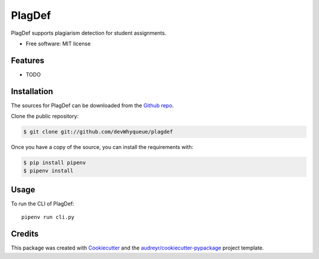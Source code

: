 =======
PlagDef
=======

.. image:: https://img.shields.io/travis/devWhyqueue/plagdef.svg
        :target: https://travis-ci.org/github/devWhyqueue/plagdef



PlagDef supports plagiarism detection for student assignments.


* Free software: MIT license


Features
--------

* TODO

Installation
------------

The sources for PlagDef can be downloaded from the `Github repo`_.

Clone the public repository:

.. code-block:: console

    $ git clone git://github.com/devWhyqueue/plagdef


Once you have a copy of the source, you can install the requirements with:

.. code-block:: console

    $ pip install pipenv
    $ pipenv install


.. _Github repo: https://github.com/devWhyqueue/plagdef


Usage
------

To run the CLI of PlagDef::

    pipenv run cli.py


Credits
-------

This package was created with Cookiecutter_ and the `audreyr/cookiecutter-pypackage`_ project template.

.. _Cookiecutter: https://github.com/audreyr/cookiecutter
.. _`audreyr/cookiecutter-pypackage`: https://github.com/audreyr/cookiecutter-pypackage

